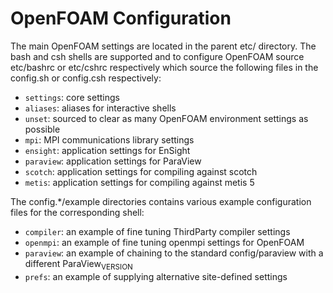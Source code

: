 * OpenFOAM Configuration
  The main OpenFOAM settings are located in the parent etc/ directory.  The bash
  and csh shells are supported and to configure OpenFOAM source etc/bashrc or
  etc/cshrc respectively which source the following files in the config.sh or
  config.csh respectively:
  + =settings=: core settings
  + =aliases=: aliases for interactive shells
  + =unset=: sourced to clear as many OpenFOAM environment settings as possible
  + =mpi=: MPI communications library settings
  + =ensight=: application settings for EnSight
  + =paraview=: application settings for ParaView
  + =scotch=: application settings for compiling against scotch
  + =metis=: application settings for compiling against metis 5

  The config.*/example directories contains various example configuration files
  for the corresponding shell:
  + =compiler=: an example of fine tuning ThirdParty compiler settings
  + =openmpi=: an example of fine tuning openmpi settings for OpenFOAM
  + =paraview=: an example of chaining to the standard config/paraview with a
    different ParaView_VERSION
  + =prefs=: an example of supplying alternative site-defined settings
